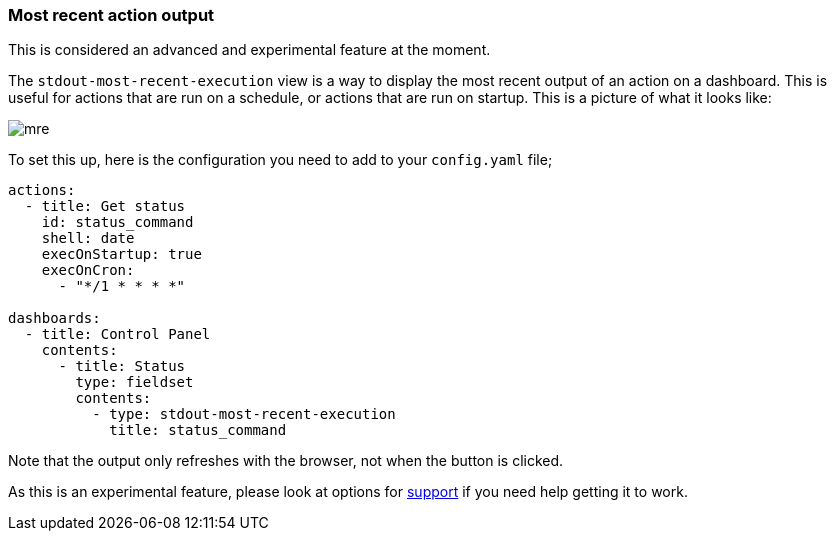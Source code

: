 [#output-views]
=== Most recent action output

This is considered an advanced and experimental feature at the moment.

The `stdout-most-recent-execution` view is a way to display the most recent output of an action on a dashboard. This is useful for actions that are run on a schedule, or actions that are run on startup. This is a picture of what it looks like:

image::mre.png[]

To set this up, here is the configuration you need to add to your `config.yaml` file;

[source,yaml]
----
actions:
  - title: Get status
    id: status_command
    shell: date
    execOnStartup: true
    execOnCron:
      - "*/1 * * * *"

dashboards:
  - title: Control Panel
    contents:
      - title: Status
        type: fieldset
        contents:
          - type: stdout-most-recent-execution
            title: status_command
----

Note that the output only refreshes with the browser, not when the button is clicked. 

As this is an experimental feature, please look at options for xref:troubleshooting/wheretofindhelp.adoc[support] if you need help getting it to work.

